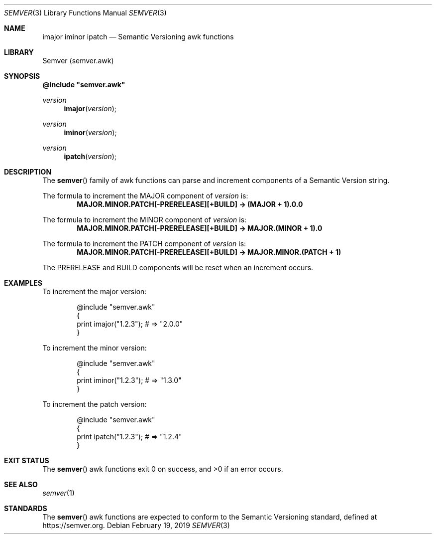 .Dd February 19, 2019
.Dt SEMVER 3
.Os
.Sh NAME
.Nm imajor
.Nm iminor
.Nm ipatch
.Nd Semantic Versioning awk functions
.Sh LIBRARY
Semver (semver.awk)
.Sh SYNOPSIS
\fB@include "semver.awk"\fP
\n
.Ft version
.Fn imajor "version"
.Ft version
.Fn iminor "version"
.Ft version
.Fn ipatch "version"
.Sh DESCRIPTION
The
.Fn semver
family of awk functions can parse and increment components of a Semantic Version string.
.Pp
The formula to increment the MAJOR component of
.Ar version
is:
.Dl MAJOR.MINOR.PATCH[-PRERELEASE][+BUILD] -> (MAJOR + 1).0.0
.Pp
The formula to increment the MINOR component of
.Ar version
is:
.Dl MAJOR.MINOR.PATCH[-PRERELEASE][+BUILD] -> MAJOR.(MINOR + 1).0
.Pp
The formula to increment the PATCH component of
.Ar version
is:
.Dl MAJOR.MINOR.PATCH[-PRERELEASE][+BUILD] -> MAJOR.MINOR.(PATCH + 1)
.Pp
The PRERELEASE and BUILD components will be reset when an increment occurs.
.Sh EXAMPLES
To increment the major version:
.Bd -literal -offset indent
@include "semver.awk"
{
    print imajor("1.2.3"); # => "2.0.0"
}
.Ed
.Dl
.Pp
To increment the minor version:
.Bd -literal -offset indent
@include "semver.awk"
{
    print iminor("1.2.3"); # => "1.3.0"
}
.Ed
.Pp
To increment the patch version:
.Bd -literal -offset indent
@include "semver.awk"
{
    print ipatch("1.2.3"); # => "1.2.4"
}
.Ed
.Sh EXIT STATUS
The
.Fn semver
awk functions exit 0 on success, and >0 if an error occurs.
.Sh SEE ALSO
.Xr semver 1
.Sh STANDARDS
The
.Fn semver
awk functions are expected to conform to the Semantic Versioning standard, defined at https://semver.org.
